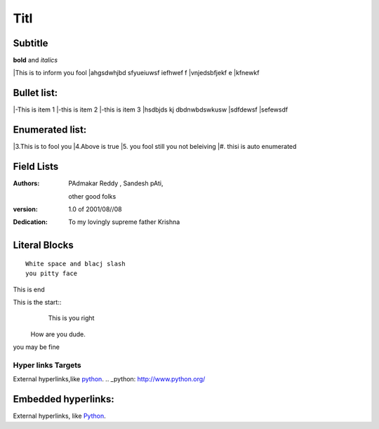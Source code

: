 Titl
==========
Subtitle
----------

**bold** and *italics*


|This is to inform you fool
|ahgsdwhjbd sfyueiuwsf iefhwef f
|\vnjedsbfjekf e
|kfnewkf

Bullet list:
----------------

|-This is item 1
|-this is item 2
|-this is item 3
|hsdbjds kj dbdnwbdswkusw 
|sdfdewsf
|sefewsdf

Enumerated list:
-------------------

|3.This is to fool you
|4.Above is true
|5. you fool still you not beleiving
|#. thisi is auto enumerated

Field Lists
-----------
:Authors:
    PAdmakar Reddy ,
    Sandesh pAti,
   other good folks
:version: 1.0 of 2001/08//08
:Dedication: To my lovingly supreme father Krishna

Literal Blocks
--------------

::

    White space and blacj slash
    you pitty face 


This is end

This is the start::
                 This is you right
              How are you dude.

you may be fine

Hyper links Targets
%%%%%%%%%%%%%%%%%%%


External hyperlinks,like python_. 
.. _python: http://www.python.org/

Embedded hyperlinks:
-------------------

External hyperlinks, like `Python <http://www.python.org/>`_.




